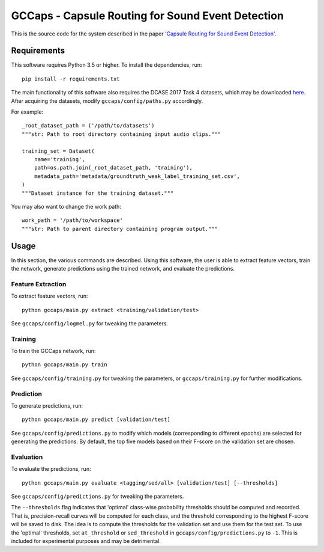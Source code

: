 GCCaps - Capsule Routing for Sound Event Detection
==================================================

This is the source code for the system described in the paper `'Capsule Routing
for Sound Event Detection' <https://arxiv.org/abs/1806.04699>`_.

Requirements
------------

This software requires Python 3.5 or higher. To install the dependencies, run::

    pip install -r requirements.txt

The main functionality of this software also requires the DCASE 2017 Task 4
datasets, which may be downloaded here_. After acquiring the datasets, modify
``gccaps/config/paths.py`` accordingly.

For example::

    _root_dataset_path = ('/path/to/datasets')
    """str: Path to root directory containing input audio clips."""

    training_set = Dataset(
        name='training',
        path=os.path.join(_root_dataset_path, 'training'),
        metadata_path='metadata/groundtruth_weak_label_training_set.csv',
    )
    """Dataset instance for the training dataset."""

You may also want to change the work path::

    work_path = '/path/to/workspace'
    """str: Path to parent directory containing program output."""

.. _here: http://www.cs.tut.fi/sgn/arg/dcase2017/challenge/download#task4---large-scale-weakly-supervised-sound-event-detection-for-smart-cars

Usage
-----

In this section, the various commands are described. Using this software, the
user is able to extract feature vectors, train the network, generate
predictions using the trained network, and evaluate the predictions.

Feature Extraction
^^^^^^^^^^^^^^^^^^

To extract feature vectors, run::

    python gccaps/main.py extract <training/validation/test>

See ``gccaps/config/logmel.py`` for tweaking the parameters.

Training
^^^^^^^^

To train the GCCaps network, run::

    python gccaps/main.py train

See ``gccaps/config/training.py`` for tweaking the parameters, or
``gccaps/training.py`` for further modifications.

Prediction
^^^^^^^^^^

To generate predictions, run::

    python gccaps/main.py predict [validation/test]

See ``gccaps/config/predictions.py`` to modify which models (corresponding to
different epochs) are selected for generating the predictions. By default, the
top five models based on their F-score on the validation set are chosen.

Evaluation
^^^^^^^^^^

To evaluate the predictions, run::

    python gccaps/main.py evaluate <tagging/sed/all> [validation/test] [--thresholds]

See ``gccaps/config/predictions.py`` for tweaking the parameters.

The ``--thresholds`` flag indicates that 'optimal' class-wise probability
thresholds should be computed and recorded. That is, precision-recall curves
will be computed for each class, and the threshold corresponding to the highest
F-score will be saved to disk. The idea is to compute the thresholds for the
validation set and use them for the test set. To use the 'optimal' thresholds,
set ``at_threshold`` or ``sed_threshold`` in ``gccaps/config/predictions.py``
to ``-1``. This is included for experimental purposes and may be detrimental.
